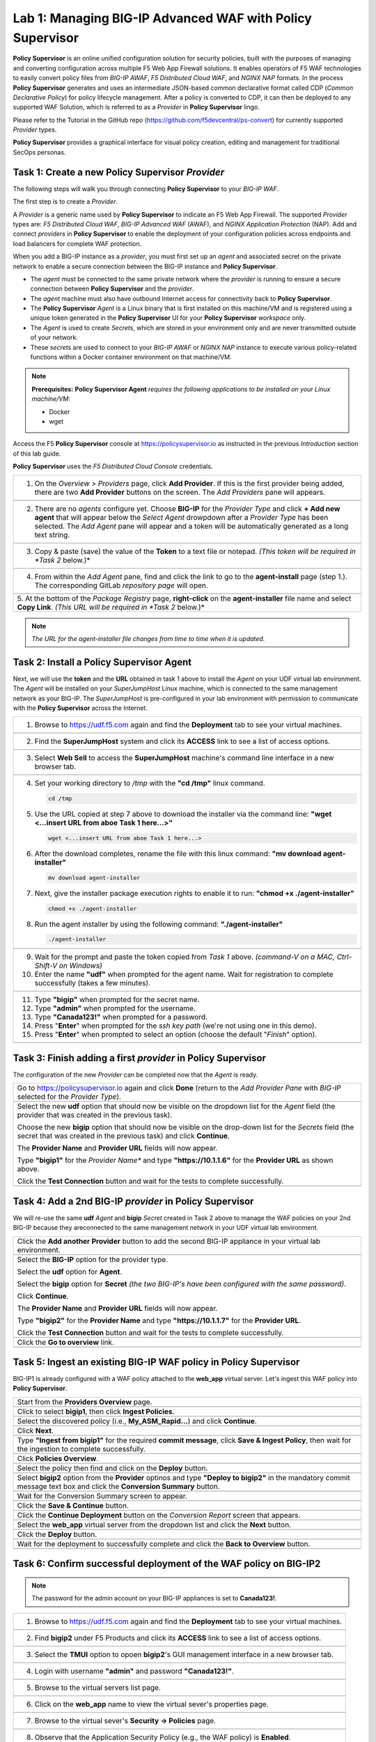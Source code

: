 Lab 1: Managing BIG-IP Advanced WAF with  **Policy Supervisor**
===============================================================

**Policy Supervisor** is an online unified configuration solution for security policies, built with the purposes of managing and converting configuration across multiple F5 Web App Firewall solutions.
It enables operators of F5 WAF technologies to easily convert policy files from *BIG-IP AWAF*, *F5 Distributed Cloud WAF*, and *NGINX NAP* formats. In the process **Policy Supervisor** generates and uses an intermediate
JSON-based common declarative format called CDP (*Common Declarative Policy*) for policy lifecycle management. After a policy is converted to CDP, it can then be deployed to any supported WAF Solution, which is referred to as a *Provider* in **Policy Supervisor** lingo.

Please refer to the Tutorial in the GitHub repo (https://github.com/f5devcentral/ps-convert) for currently supported *Provider* types.

**Policy Supervisor** provides a graphical interface for visual policy creation, editing and management for traditional SecOps personas.

Task 1: Create a new **Policy Supervisor**  *Provider*
~~~~~~~~~~~~~~~~~~~~~~~~~~~~~~~~~~~~~~~~~~~~~~~~~~~~~~

The following steps will walk you through connecting **Policy Supervisor** to your *BIG-IP WAF*.

The first step is to create a *Provider*.

A *Provider* is a generic name used by **Policy Supervisor** to indicate an F5 Web App Firewall. The supported *Provider* types are: *F5 Distributed Cloud WAF*, *BIG-IP Advanced WAF* (AWAF), and *NGINX Application Protection* (NAP). Add and connect *providers* in **Policy Supervisor** to enable the deployment of your configuration policies across endpoints and load balancers for complete WAF protection.

When you add a BIG-IP instance as a *provider*, you must first set up an *agent* and associated secret on the private network to enable a secure connection between the BIG-IP instance and **Policy Supervisor**.

- The *agent* must be connected to the same private network where the *provider* is running to ensure a secure connection between **Policy Supervisor** and the *provider*.
- The *agent* machine must also have outbound Internet access for connectivity back to **Policy Supervisor**.
- The **Policy Supervisor** *Agent* is a Linux binary that is first installed on this machine/VM and is registered using a unique token generated in the **Policy Supervisor** UI for your **Policy Supervisor** *workspace* only.
- The *Agent* is used to create *Secrets*, which are stored in your environment only and are never transmitted outside of your network.
- These *secrets* are used to connect to your *BIG-IP AWAF* or *NGINX NAP* instance to execute various policy-related functions within a Docker container environment on that machine/VM.

.. note::
   **Prerequisites:**
   **Policy Supervisor Agent** *requires the following applications to be installed on your Linux machine/VM:*

   - Docker
   - wget

Access the F5 **Policy Supervisor** console at https://policysupervisor.io as instructed in the previous *Introduction* section of this lab guide.

.. note::
**Policy Supervisor** uses the *F5 Distributed Cloud Console* credentials.

+---------------------------------------------------------------------------------------------------------------+
| 1. On the *Overview > Providers* page, click **Add Provider**. If this is the first provider being added,     |
|    there are two **Add Provider** buttons on the screen. The *Add Providers* pane will appears.               |
+---------------------------------------------------------------------------------------------------------------+
| |lab001|                                                                                                      |
+---------------------------------------------------------------------------------------------------------------+
| 2. There are no *agents* configure yet. Choose **BIG-IP** for the *Provider Type* and click                   |
|    **+ Add new agent** that will appear below the *Select Agent* drowpdown after a *Provider Type* has been   |
|    selected. The *Add Agent* pane will appear and a token will be automatically generated as a long text      |
|    string.                                                                                                    |
+---------------------------------------------------------------------------------------------------------------+
| |lab002|                                                                                                      |
+---------------------------------------------------------------------------------------------------------------+
| 3. Copy & paste (save) the value of the **Token** to a text file or notepad.                                  | 
|    *(This token will be required in *Task 2* below.)*                                                         |
+---------------------------------------------------------------------------------------------------------------+
| |lab003|                                                                                                      |
+---------------------------------------------------------------------------------------------------------------+
| 4. From within the *Add Agent* pane, find and click the link to go to the **agent-install** page (step 1.).   |
|    The corresponding GitLab *repository page* will open.                                                      |
+---------------------------------------------------------------------------------------------------------------+
| |lab004|                                                                                                      |
+---------------------------------------------------------------------------------------------------------------+
| 5. At the bottom of the *Package Registry* page, **right-click** on the **agent-installer** file name and     |
| select **Copy Link**. *(This URL will be required in *Task 2* below.)*                                        |
+---------------------------------------------------------------------------------------------------------------+
.. note:: *The URL for the agent-installer file changes from time to time when it is updated.*

Task 2: Install a **Policy Supervisor Agent**
~~~~~~~~~~~~~~~~~~~~~~~~~~~~~~~~~~~~~~~~~~~~~

Next, we will use the **token** and the **URL** obtained in task 1 above to install the *Agent* on your UDF virtual lab environment.
The *Agent* will be installed on your *SuperJumpHost* Linux machine, which is connected to the same management network as your BIG-IP.
The *SuperJumpHost* is pre-configured in your lab environment with permission to communicate with the **Policy Supervisor** across the Internet.

+---------------------------------------------------------------------------------------------------------------+
| 1. Browse to https://udf.f5.com again and find the **Deployment** tab to see your virtual machines.           |
+---------------------------------------------------------------------------------------------------------------+
| |lab006|                                                                                                      |
+---------------------------------------------------------------------------------------------------------------+
| 2. Find the **SuperJumpHost** system and click its **ACCESS** link to see a list of access options.           |
+---------------------------------------------------------------------------------------------------------------+
| |lab007|                                                                                                      |
+---------------------------------------------------------------------------------------------------------------+
| 3. Select **Web Sell** to access the **SuperJumpHost** machine's command line interface in a new browser tab. |
+---------------------------------------------------------------------------------------------------------------+
| |lab008|                                                                                                      |
+---------------------------------------------------------------------------------------------------------------+
| 4. Set your working directory to */tmp* with the **"cd /tmp"** linux command.                                 |
|                                                                                                               |
|    .. code-block:: bash                                                                                       |
|                                                                                                               |
|       cd /tmp                                                                                                 |
|                                                                                                               |
| 5. Use the URL copied at step 7 above to download the installer via the command line:                         |
|    **"wget <...insert URL from aboe Task 1 here...>"**                                                        |
|                                                                                                               |
|    .. code-block:: bash                                                                                       |
|                                                                                                               |
|       wget <...insert URL from aboe Task 1 here...>                                                           |
|                                                                                                               |
| 6. After the download completes, rename the file with this linux command:                                     |
|    **"mv download agent-installer"**                                                                          |
|                                                                                                               |
|    .. code-block:: bash                                                                                       |
|                                                                                                               |
|       mv download agent-installer                                                                             |
|                                                                                                               |
| 7. Next, give the installer package execution rights to enable it to run:                                     |
|    **"chmod +x ./agent-installer"**                                                                           |
|                                                                                                               |
|    .. code-block:: bash                                                                                       |
|                                                                                                               |
|       chmod +x ./agent-installer                                                                              |
|                                                                                                               |
| 8. Run the agent installer by using the following command:                                                    |
|    **"./agent-installer"**                                                                                    |
|                                                                                                               |
|    .. code-block:: bash                                                                                       |
|                                                                                                               |
|       ./agent-installer                                                                                       |
+---------------------------------------------------------------------------------------------------------------+
| |lab009|                                                                                                      |
+---------------------------------------------------------------------------------------------------------------+
| 9. Wait for the prompt and paste the token copied from *Task 1* above.                                        |
|    *(command-V on a MAC, Ctrl-Shift-V on Windows)*                                                            |
|                                                                                                               |
| 10. Enter the name **"udf"** when prompted for the agent name.                                                |
|     Wait for registration to complete successfully (takes a few minutes).                                     |
+---------------------------------------------------------------------------------------------------------------+
| |lab010|                                                                                                      |
+---------------------------------------------------------------------------------------------------------------+
| 11. Type **"bigip"** when prompted for the secret name.                                                       |
|                                                                                                               |
| 12. Type **"admin"** when prompted for the username.                                                          |
|                                                                                                               |
| 13. Type **"Canada123!"** when prompted for a password.                                                       |
|                                                                                                               |
| 14. Press "**Enter**" when prompted for the *ssh key path* (we're not using one in this demo).                |
|                                                                                                               |
| 15. Press "**Enter**" when prompted to select an option (choose the default "*Finish*" option).               |
+---------------------------------------------------------------------------------------------------------------+
| |lab011|                                                                                                      |
+---------------------------------------------------------------------------------------------------------------+

Task 3: Finish adding a first *provider* in **Policy Supervisor**
~~~~~~~~~~~~~~~~~~~~~~~~~~~~~~~~~~~~~~~~~~~~~~~~~~~~~~~~~~~~~~~~~

The configuration of the new *Provider* can be completed now that the *Agent* is ready.

+---------------------------------------------------------------------------------------------------------------+
| Go to https://policysupervisor.io again and click **Done** (return to the *Add Provider Pane* with *BIG-IP*   |
| selected for the *Provider Type*).                                                                            |
|                                                                                                               |
+---------------------------------------------------------------------------------------------------------------+
| .. image:: _static/PSAddProvider.png                                                                          |
|    :width: 800px                                                                                              |
+---------------------------------------------------------------------------------------------------------------+
| Select the new **udf** option that should now be visible on the dropdown list for the *Agent* field           |
| (the provider that was created in the previous task).                                                         |
|                                                                                                               |
| Choose the new **bigip** option that should now be visible on the drop-down list for the *Secrets* field      |
| (the secret that was created in the previous task) and click **Continue**.                                    |
|                                                                                                               |
| The **Provider Name** and **Provider URL** fields will now appear.                                            |
|                                                                                                               |
| Type **"bigip1"** for the *Provider Name** and type **"https://10.1.1.6"** for the **Provider URL** as shown  |
| above.                                                                                                        |
|                                                                                                               |
| Click the **Test Connection** button and wait for the tests to complete successfully.                         |
+---------------------------------------------------------------------------------------------------------------+
| .. image:: _static/PSProviderTestConnection.png                                                               |
|    :width: 800px                                                                                              |
+---------------------------------------------------------------------------------------------------------------+

Task 4: Add a 2nd BIG-IP *provider* in **Policy Supervisor**
~~~~~~~~~~~~~~~~~~~~~~~~~~~~~~~~~~~~~~~~~~~~~~~~~~~~~~~~~~~~

We will re-use the same **udf** *Agent* and **bigip** *Secret* created in Task 2 above to manage the WAF policies on
your 2nd BIG-IP because they areconnected to the same management network in your UDF virtual lab environment.

+---------------------------------------------------------------------------------------------------------------+
| Click the **Add another Provider** button to add the second BIG-IP appliance in your virtual lab environment. |
+---------------------------------------------------------------------------------------------------------------+
| .. image:: _static/PSAddProvider2.png                                                                         |
|    :width: 800px                                                                                              |
+---------------------------------------------------------------------------------------------------------------+
| Select the **BIG-IP** option for the provider type.                                                           |
|                                                                                                               |
| Select the **udf** option for **Agent**.                                                                      |
|                                                                                                               |
| Select the **bigip** option for **Secret** *(the two BIG-IP's have been configured with the same password)*.  |
|                                                                                                               |
| Click **Continue**.                                                                                           |
|                                                                                                               |
| The **Provider Name** and **Provider URL** fields will now appear.                                            |
|                                                                                                               |
| Type **"bigip2"** for the **Provider Name** and type **"https://10.1.1.7"** for the **Provider URL**.         |
|                                                                                                               |
| Click the **Test Connection** button and wait for the tests to complete successfully.                         |
+---------------------------------------------------------------------------------------------------------------+
| .. image:: _static/PSProviderTestConnection.png                                                               |
|    :width: 800px                                                                                              |
+---------------------------------------------------------------------------------------------------------------+
| Click the **Go to overview** link.                                                                            |
+---------------------------------------------------------------------------------------------------------------+
| .. image:: _static/PSProviderList.png                                                                         |
|    :width: 800px                                                                                              |
+---------------------------------------------------------------------------------------------------------------+

Task 5: Ingest an existing BIG-IP WAF policy in **Policy Supervisor**
~~~~~~~~~~~~~~~~~~~~~~~~~~~~~~~~~~~~~~~~~~~~~~~~~~~~~~~~~~~~~~~~~~~~~

BIG-IP1 is already configured with a WAF policy attached to the **web_app** virtual server.
Let's ingest this WAF policy into **Policy Supervisor**.

+---------------------------------------------------------------------------------------------------------------+
| Start from the **Providers Overview** page.                                                                   |
+---------------------------------------------------------------------------------------------------------------+
| .. image:: _static/PSBIGIPProvider.png                                                                        |
|    :width: 800px                                                                                              |
+---------------------------------------------------------------------------------------------------------------+
| Click to select **bigip1**, then click **Ingest Policies**.                                                   |
+---------------------------------------------------------------------------------------------------------------+
| .. image:: _static/PSIngest.png                                                                               |
|    :width: 800px                                                                                              |
+---------------------------------------------------------------------------------------------------------------+
| Select the discovered policy (i.e., **My_ASM_Rapid…**) and click **Continue**.                                |
+---------------------------------------------------------------------------------------------------------------+
| .. image:: _static/PSIngest2.png                                                                              |
|    :width: 800px                                                                                              |
+---------------------------------------------------------------------------------------------------------------+
| Click **Next**.                                                                                               |
+---------------------------------------------------------------------------------------------------------------+
| .. image:: _static/PSIngest2b.png                                                                             |
|    :width: 800px                                                                                              |
+---------------------------------------------------------------------------------------------------------------+
| Type **"Ingest from bigip1"** for the required **commit message**,                                            |
| click **Save & Ingest Policy**, then wait for the ingestion to complete successfully.                         |
+---------------------------------------------------------------------------------------------------------------+
| .. image:: _static/PSIngest3.png                                                                              |
|    :width: 800px                                                                                              |
|                                                                                                               |
| .. image:: _static/PSIngest4.png                                                                              |
|    :width: 800px                                                                                              |
+---------------------------------------------------------------------------------------------------------------+
| Click **Policies Overview**.                                                                                  |
+---------------------------------------------------------------------------------------------------------------+
| .. image:: _static/PSDeploy1.png                                                                              |
|    :width: 800px                                                                                              |
|                                                                                                               |
| .. image:: _static/PSDeploy2.png                                                                              |
|    :width: 800px                                                                                              |
+---------------------------------------------------------------------------------------------------------------+
| Select the policy then find and click on the **Deploy** button.                                               |
+---------------------------------------------------------------------------------------------------------------+
| .. image:: _static/PSDeploy3.png                                                                              |
|    :width: 800px                                                                                              |
+---------------------------------------------------------------------------------------------------------------+
| Select **bigip2** option from the **Provider** optinos and type **"Deploy to bigip2"** in the mandatory commit|
| message text box and click the **Conversion Summary** button.                                                 |
+---------------------------------------------------------------------------------------------------------------+
| .. image:: _static/PSDeploy4.png                                                                              |
|    :width: 800px                                                                                              |
+---------------------------------------------------------------------------------------------------------------+
| Wait for the Conversion Summary screen to appear.                                                             |
+---------------------------------------------------------------------------------------------------------------+
| .. image:: _static/PSDeploy5.png                                                                              |
|    :width: 800px                                                                                              |
+---------------------------------------------------------------------------------------------------------------+
| Click the **Save & Continue** button.                                                                         |
+---------------------------------------------------------------------------------------------------------------+
| .. image:: _static/PSDeploy6.png                                                                              |
|    :width: 800px                                                                                              |
+---------------------------------------------------------------------------------------------------------------+
| Click the **Continue Deployment** button on the *Conversion Report* screen that appears.                      |
+---------------------------------------------------------------------------------------------------------------+
| .. image:: _static/PSDeploy7.png                                                                              |
|    :width: 800px                                                                                              |
+---------------------------------------------------------------------------------------------------------------+
| Select the **web_app** virtual server from the dropdown list and click the **Next** button.                   |
+---------------------------------------------------------------------------------------------------------------+
| .. image:: _static/PSDeploy7b.png                                                                             |
|    :width: 800px                                                                                              |
+---------------------------------------------------------------------------------------------------------------+
| Click the **Deploy** button.                                                                                  |
+---------------------------------------------------------------------------------------------------------------+
| .. image:: _static/PSDeploy8.png                                                                              |
|    :width: 800px                                                                                              |
|                                                                                                               |
| .. image:: _static/PSDeploy9.png                                                                              |
|    :width: 800px                                                                                              |
+---------------------------------------------------------------------------------------------------------------+
| Wait for the deployment to successfully complete and click the **Back to Overview** button.                   |
+---------------------------------------------------------------------------------------------------------------+
| .. image:: _static/PSDeploy10.png                                                                             |
|    :width: 800px                                                                                              |
+---------------------------------------------------------------------------------------------------------------+

Task 6: Confirm successful deployment of the WAF policy on BIG-IP2
~~~~~~~~~~~~~~~~~~~~~~~~~~~~~~~~~~~~~~~~~~~~~~~~~~~~~~~~~~~~~~~~~~

.. NOTE:: The password for the admin account on your BIG-IP appliances is set to **Canada123!**.

+---------------------------------------------------------------------------------------------------------------+
| 1. Browse to https://udf.f5.com again and find the **Deployment** tab to see your virtual machines.           |
+---------------------------------------------------------------------------------------------------------------+
| |lab006|                                                                                                      |
+---------------------------------------------------------------------------------------------------------------+
| 2. Find **bigip2** under F5 Products and click its **ACCESS** link to see a list of access options.           |
+---------------------------------------------------------------------------------------------------------------+
| .. image:: _static/UDFTMUI.png                                                                                |
|    :width: 800px                                                                                              |
+---------------------------------------------------------------------------------------------------------------+
| 3. Select the **TMUI** option to opoen **bigip2**'s GUI management interface in a new browser tab.            |
+---------------------------------------------------------------------------------------------------------------+
| .. image:: _static/TMUILogin.png                                                                              |
|    :width: 800px                                                                                              |
+---------------------------------------------------------------------------------------------------------------+
| 4. Login with username **"admin"** and password **"Canada123!"**.                                             |
+---------------------------------------------------------------------------------------------------------------+
| .. image:: _static/TMUIVS.png                                                                                 |
|    :width: 800px                                                                                              |
+---------------------------------------------------------------------------------------------------------------+
| 5. Browse to the virtual servers list page.                                                                   |
+---------------------------------------------------------------------------------------------------------------+
| .. image:: _static/TMUIVS2.png                                                                                |
|    :width: 800px                                                                                              |
+---------------------------------------------------------------------------------------------------------------+
| 6. Click on the **web_app** name to view the virtual sever's properties page.                                 |
+---------------------------------------------------------------------------------------------------------------+
| .. image:: _static/TMUIVS3.png                                                                                |
|    :width: 800px                                                                                              |
+---------------------------------------------------------------------------------------------------------------+
| 7. Browse to the virtual sever's **Security -> Policies** page.                                               |
+---------------------------------------------------------------------------------------------------------------+
| .. image:: _static/TMUIVS4.png                                                                                |
|    :width: 800px                                                                                              |
+---------------------------------------------------------------------------------------------------------------+
| 8. Observe that the Application Security Policy (e.g., the WAF policy) is **Enabled**.                        |
+---------------------------------------------------------------------------------------------------------------+

+----------------------------------------------------------------------------------------------------------------------+
| **WELL DONE!!!**                                                                                                     |
|                                                                                                                      |
| In the next lab we will deploy a WAF policy ingested from a BIG-IP appliance to an F5 Distributed Cloud WAF .        |
+----------------------------------------------------------------------------------------------------------------------+
| |labbgn|                                                                                                             |
+----------------------------------------------------------------------------------------------------------------------+

.. |lab001| image:: _static/image9.png
   :width: 800px
.. |lab002| image:: _static/image17.png
   :width: 800px
.. |lab003| image:: _static/image18.png
   :width: 800px
.. |lab004| image:: _static/image19.png
   :width: 800px
.. |lab006| image:: _static/UDFDeploymentTab.png
   :width: 800px
.. |lab007| image:: _static/UDFWebShell.png
   :width: 800px
.. |lab008| image:: _static/UDFWebShellCLI.png
   :width: 800px
.. |lab009| image:: _static/install_agent.png
   :width: 800px
.. |lab010| image:: _static/agentsetup.png
   :width: 800px
.. |lab011| image:: _static/agentsecret.png
   :width: 800px
.. |labbgn| image:: _static/labbgn.png
   :width: 800px
